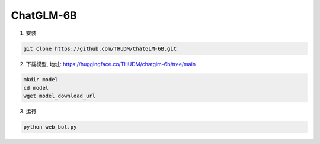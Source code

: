 .. _ChatGLM 6B:

ChatGLM-6B
================================================================================

1. 安装

.. code:: bash

    git clone https://github.com/THUDM/ChatGLM-6B.git
    

2. 下载模型, 地址: https://huggingface.co/THUDM/chatglm-6b/tree/main

.. code:: bash

    mkdir model
    cd model
    wget model_download_url

3. 运行

.. code:: bash

    python web_bot.py
    
